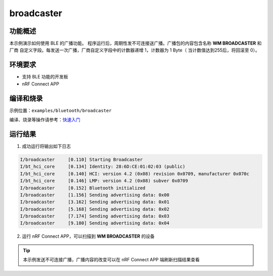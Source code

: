 .. _bluetooth_broadcaster_sample:

broadcaster
#############

功能概述
*********

本示例演示如何使用 BLE 的广播功能。 程序运行后，周期性发不可连接送广播。广播包的内容包含名称 **WM BROADCASTER** 和厂商
自定义字段。每发送一次广播，厂商自定义字段中的计数器递增 1，计数器为 1 Byte（ 当计数值达到255后，将回滚至 0）。

环境要求
************

* 支持 BLE 功能的开发板
* nRF Connect APP

编译和烧录
********************

示例位置：``examples/bluetooth/broadcaster``
    

编译、烧录等操作请参考：`快速入门 <https://doc.winnermicro.net/w800/zh_CN/latest/get_started/index.html>`_

运行结果
************

1. 成功运行将输出如下日志

.. code-block:: console

	I/broadcaster     [0.110] Starting Broadcaster
	I/bt_hci_core     [0.134] Identity: 28:6D:CE:01:02:03 (public)
	I/bt_hci_core     [0.140] HCI: version 4.2 (0x08) revision 0x0709, manufacturer 0x070c
	I/bt_hci_core     [0.146] LMP: version 4.2 (0x08) subver 0x0709
	I/broadcaster     [0.152] Bluetooth initialized
	I/broadcaster     [1.156] Sending advertising data: 0x00
	I/broadcaster     [3.162] Sending advertising data: 0x01
	I/broadcaster     [5.168] Sending advertising data: 0x02
	I/broadcaster     [7.174] Sending advertising data: 0x03
	I/broadcaster     [9.180] Sending advertising data: 0x04

2. 运行 nRF Connect APP，可以扫描到 **WM BROADCASTER** 的设备

.. figure:: assert/broadcaster.svg
    :align: center 

.. tip::

   本示例发送不可连接广播，广播内容的改变可以在 nRF Connect APP 端刷新扫描结果查看	